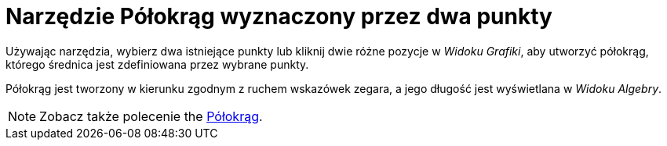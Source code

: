 = Narzędzie Półokrąg wyznaczony przez dwa punkty
:page-en: tools/Semicircle_through_2_Points
ifdef::env-github[:imagesdir: /en/modules/ROOT/assets/images]

Używając narzędzia, wybierz dwa istniejące punkty lub kliknij dwie różne pozycje w _Widoku Grafiki_, aby utworzyć półokrąg, którego średnica jest zdefiniowana przez wybrane punkty. 

Półokrąg jest tworzony w kierunku zgodnym z ruchem wskazówek zegara, a jego długość jest wyświetlana w _Widoku Algebry_.

[NOTE]
====

Zobacz także polecenie the xref:/commands/Półokrąg.adoc[Półokrąg].

====
